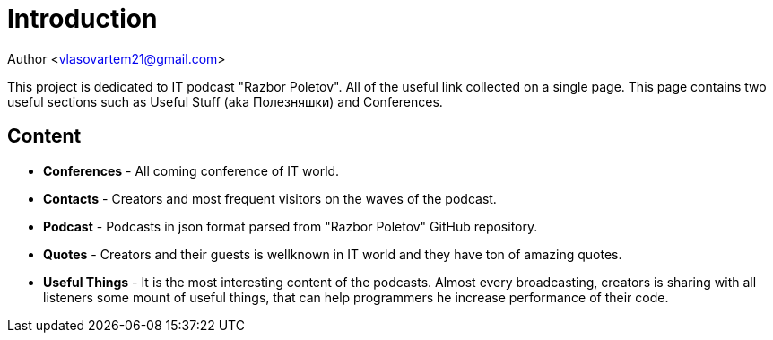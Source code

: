 = Introduction

Author <vlasovartem21@gmail.com>

This project is dedicated to IT podcast "Razbor Poletov". All of the useful link collected on a single page. This page contains two useful sections such as Useful Stuff (aka Полезняшки) and Conferences.

== Content

* *Conferences* - All coming conference of IT world.
* *Contacts* - Creators and most frequent visitors on the waves of the podcast.
* *Podcast* - Podcasts in json format parsed from "Razbor Poletov" GitHub repository.
* *Quotes* - Creators and their guests is wellknown in IT world and they have ton of amazing quotes.
* *Useful Things* - It is the most interesting content of the podcasts. Almost every broadcasting, creators is sharing with all listeners some mount of useful things, that can help programmers he increase performance of their code.

